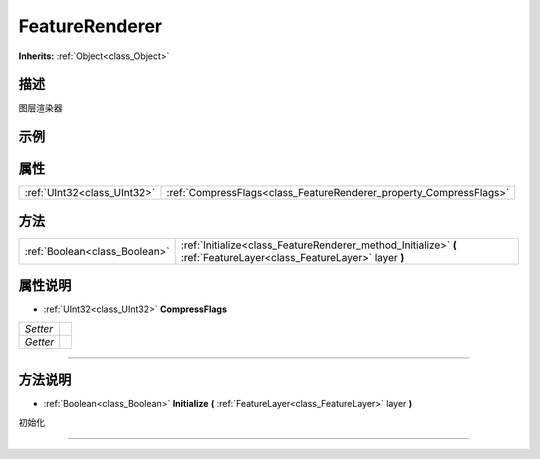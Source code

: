 .. _class_FeatureRenderer:

FeatureRenderer 
===================

**Inherits:** :ref:`Object<class_Object>`

描述
----

图层渲染器

示例
----

属性
----

+-----------------------------+--------------------------------------------------------------------+
| :ref:`UInt32<class_UInt32>` | :ref:`CompressFlags<class_FeatureRenderer_property_CompressFlags>` |
+-----------------------------+--------------------------------------------------------------------+

方法
----

+-------------------------------+----------------------------------------------------------------------------------------------------------------------+
| :ref:`Boolean<class_Boolean>` | :ref:`Initialize<class_FeatureRenderer_method_Initialize>` **(** :ref:`FeatureLayer<class_FeatureLayer>` layer **)** |
+-------------------------------+----------------------------------------------------------------------------------------------------------------------+

属性说明
-------

.. _class_FeatureRenderer_property_CompressFlags:

- :ref:`UInt32<class_UInt32>` **CompressFlags**

+----------+---+
| *Setter* |   |
+----------+---+
| *Getter* |   |
+----------+---+



----


方法说明
-------

.. _class_FeatureRenderer_method_Initialize:

- :ref:`Boolean<class_Boolean>` **Initialize** **(** :ref:`FeatureLayer<class_FeatureLayer>` layer **)**

初始化

----

